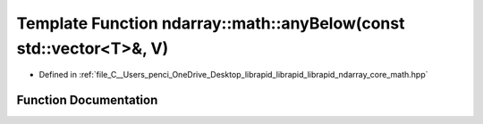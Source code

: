 .. _exhale_function_core__math_8hpp_1ae16edffdbcbb6854c04499bd36357253:

Template Function ndarray::math::anyBelow(const std::vector<T>&, V)
===================================================================

- Defined in :ref:`file_C__Users_penci_OneDrive_Desktop_librapid_librapid_librapid_ndarray_core_math.hpp`


Function Documentation
----------------------


.. doxygenfunction:: ndarray::math::anyBelow(const std::vector<T>&, V)
